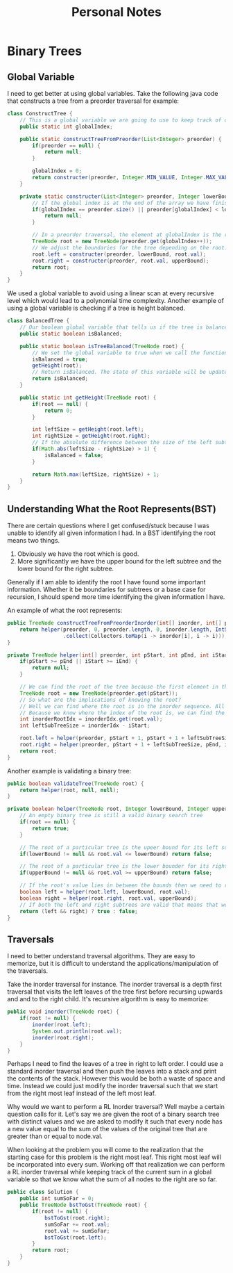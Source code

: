 #+TITLE: Personal Notes
* Binary Trees
** Global Variable
I need to get better at using global variables. Take the following java code that constructs a tree from a preorder traversal for example:
#+BEGIN_SRC java
class ConstructTree {
    // This is a global variable we are going to use to keep track of our position in the list to create our preorder tree.
    public static int globalIndex;

    public static constructTreeFromPreorder(List<Integer> preorder) {
        if(preorder == null) {
            return null;
        }

        globalIndex = 0;
        return constructer(preorder, Integer.MIN_VALUE, Integer.MAX_VALUE);
    }

    private static constructer(List<Integer> preorder, Integer lowerBound, Integer upperBound) {
        // If the global index is at the end of the array we have finished constructing the tree and can return null.
        if(globalIndex == preorder.size() || preorder[globalIndex] < lowerBound || preorder[globalIndex] > upperBound) {
            return null;
        }

        // In a preorder traversal, the element at globalIndex is the root of a subtree. Since a preorder traversal travels down the left subtree first construct the left subtree first.
        TreeNode root = new TreeNode(preorder.get(globalIndex++));
        // We adjust the boundaries for the tree depending on the root.
        root.left = constructer(preorder, lowerBound, root.val);
        root.right = constructer(preorder, root.val, upperBound);
        return root;
    }
}
#+END_SRC
We used a global variable to avoid using a linear scan at every recursive level which would lead to a polynomial time complexity. Another example of using a global variable is checking if a tree is height balanced.

#+BEGIN_SRC java
class BalancedTree {
    // Our boolean global variable that tells us if the tree is balanced
    public static boolean isBalanced;

    public static boolean isTreeBalanced(TreeNode root) {
        // We set the global variable to true when we call the function
        isBalanced = true;
        getHeight(root);
        // Return isBalanced. The state of this variable will be updated if the height is unbalanced by the getHeight function.
        return isBalanced;
    }

    public static int getHeight(TreeNode root) {
        if(root == null) {
            return 0;
        }

        int leftSize = getHeight(root.left);
        int rightSize = getHeight(root.right);
        // If the absolute difference between the size of the left subtree and the size of the right subtree is greater than 1 then set the global isBalanced to false.
        if(Math.abs(leftSize - rightSize) > 1) {
            isBalanced = false;
        }

        return Math.max(leftSize, rightSize) + 1;
    }
}
#+END_SRC
** Understanding What the Root Represents(BST)
There are certain questions where I get confused/stuck because I was unable to identify all given information I had. In a BST identifying the root means two things.

1. Obviously we have the root which is good.
2. More significantly we have the upper bound for the left subtree and the lower bound for the right subtree.

Generally if I am able to identify the root I have found some important information. Whether it be boundaries for subtrees or a base case for recursion, I should spend more time identifying the given information I have.

An example of what the root represents:
#+BEGIN_SRC java
public TreeNode constructTreeFromPreorderInorder(int[] inorder, int[] preorder) {
    return helper(preorder, 0, preorder.length, 0, inorder.length, IntStream(0, inorder.length).boxed()
                  .collect(Collectors.toMap(i -> inorder[i], i -> i)));
}

private TreeNode helper(int[] preorder, int pStart, int pEnd, int iStart, int iEnd, Map<Integer, Integer> inorderIdx) {
    if(pStart >= pEnd || iStart >= iEnd) {
        return null;
    }

    // We can find the root of the tree because the first element in the preorder sequence is the root of the tree.
    TreeNode root = new TreeNode(preorder.get(pStart));
    // So what are the implications of knowing the root?
    // Well we can find where the root is in the inorder sequence. All elements left of the root in the inorder sequence are elements that belong to the left subtree. The opposing logic applies in that all elements right of the root are elements that belong to the right subtree.
    // Because we know where the index of the root is, we can find the size of the left subtree. This is all the information we need. We know that the left subtree of the root is going to consist of all the elements from pstart + 1 to the size of the left subtree and all elements from iStart to the index of the root in I.
    int inorderRootIdx = inorderIdx.get(root.val);
    int leftSubTreeSize = inorderIdx - iStart;

    root.left = helper(preorder, pStart + 1, pStart + 1 + leftSubTreeSize, iStart, inorderRootIdx, inorderIdx);
    root.right = helper(preorder, pStart + 1 + leftSubTreeSize, pEnd, inorderIdx + 1, iEnd, inorderIdx);
    return root;
}
#+END_SRC
Another example is validating a binary tree:
#+BEGIN_SRC java
public boolean validateTree(TreeNode root) {
    return helper(root, null, null);
}

private boolean helper(TreeNode root, Integer lowerBound, Integer upperBound) {
    // An empty binary tree is still a valid binary search tree
    if(root == null) {
        return true;
    }

    // The root of a particular tree is the upeer bound for its left subtree
    if(lowerBound != null && root.val <= lowerBound) return false;

    // The root of a particular tree is the lower bounder for its right subtree.
    if(upperBound != null && root.val >= upperBound) return false;

    // If the root's value lies in between the bounds then we need to recursively check its left and right subtrees to see if they are valid.
    boolean left = helper(root.left, lowerBound, root.val);
    boolean right = helper(root.right, root.val, upperBound);
    // If both the left and right subtrees are valid that means that we have successfully validated the binary tree.
    return (left && right) ? true : false;
}
#+END_SRC
**  Traversals
I need to better understand traversal algorithms. They are easy to memorize, but it is difficult to understand the applications/manipulation of the traversals.

Take the inorder traversal for instance. The inorder traversal is a depth first traversal that visits the left leaves of the tree first before recursing upwards and and to the right child. It's recursive algorithm is easy to memorize:
#+BEGIN_SRC java
public void inorder(TreeNode root) {
    if(root != null) {
        inorder(root.left);
        System.out.println(root.val);
        inorder(root.right);
    }
}
#+END_SRC

Perhaps I need to find the leaves of a tree in right to left order. I could use a standard inorder traversal and then push the leaves into a stack and print the contents of the stack. However this would be both a waste of space and time. Instead we could just modify the inorder traversal such that we start from the right most leaf instead of the left most leaf.

Why would we want to perform a RL Inorder traversal? Well maybe a certain question calls for it. Let's say we are given the root of a binary search tree with distinct values and we are asked to modify it such that every node has a new value equal to the sum of the values of the original tree that are greater than or equal to node.val.

When looking at the problem you will come to the realization that the starting case for this problem is the right most leaf. This right most leaf will be incorporated into every sum. Working off that realization we can perform a RL inorder traversal while keeping track of the current sum in a global variable so that we know what the sum of all nodes to the right are so far.

#+BEGIN_SRC java
public class Solution {
    public int sumSoFar = 0;
    public TreeNode bstToGst(TreeNode root) {
        if(root != null) {
            bstToGst(root.right);
            sumSoFar += root.val;
            root.val += sumSoFar;
            bstToGst(root.left);
        }
        return root;
    }
}
#+END_SRC
